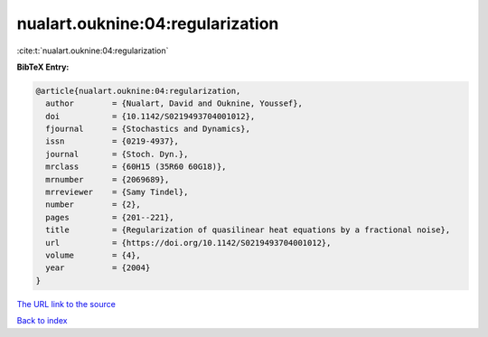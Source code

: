 nualart.ouknine:04:regularization
=================================

:cite:t:`nualart.ouknine:04:regularization`

**BibTeX Entry:**

.. code-block:: bibtex

   @article{nualart.ouknine:04:regularization,
     author        = {Nualart, David and Ouknine, Youssef},
     doi           = {10.1142/S0219493704001012},
     fjournal      = {Stochastics and Dynamics},
     issn          = {0219-4937},
     journal       = {Stoch. Dyn.},
     mrclass       = {60H15 (35R60 60G18)},
     mrnumber      = {2069689},
     mrreviewer    = {Samy Tindel},
     number        = {2},
     pages         = {201--221},
     title         = {Regularization of quasilinear heat equations by a fractional noise},
     url           = {https://doi.org/10.1142/S0219493704001012},
     volume        = {4},
     year          = {2004}
   }

`The URL link to the source <https://doi.org/10.1142/S0219493704001012>`__


`Back to index <../By-Cite-Keys.html>`__
